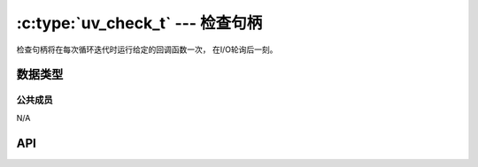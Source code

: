
.. _check:

:c:type:`uv_check_t` --- 检查句柄
=====================================

检查句柄将在每次循环迭代时运行给定的回调函数一次，
在I/O轮询后一刻。


数据类型
----------

.. c:type:: uv_check_t

    检查句柄类型。

.. c:type:: void (*uv_check_cb)(uv_check_t* handle)

    传递给 :c:func:`uv_check_start` 的回调函数的类型定义。


公共成员
^^^^^^^^^^^^^^

N/A

.. seealso:: :c:type:`uv_handle_t` 的成员也适用。


API
---

.. c:function:: int uv_check_init(uv_loop_t* loop, uv_check_t* check)

    初始化句柄。

.. c:function:: int uv_check_start(uv_check_t* check, uv_check_cb cb)

    以给定的回调函数开始句柄。

.. c:function:: int uv_check_stop(uv_check_t* check)

    停止句柄，回调函数将不会再被调用。

.. seealso:: :c:type:`uv_handle_t` 的API函数也适用。
